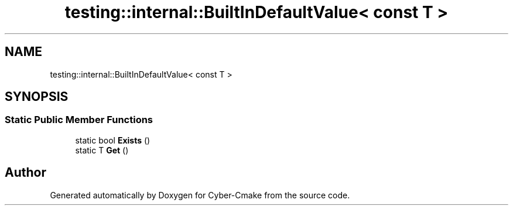 .TH "testing::internal::BuiltInDefaultValue< const T >" 3 "Sun Sep 3 2023" "Version 8.0" "Cyber-Cmake" \" -*- nroff -*-
.ad l
.nh
.SH NAME
testing::internal::BuiltInDefaultValue< const T >
.SH SYNOPSIS
.br
.PP
.SS "Static Public Member Functions"

.in +1c
.ti -1c
.RI "static bool \fBExists\fP ()"
.br
.ti -1c
.RI "static T \fBGet\fP ()"
.br
.in -1c

.SH "Author"
.PP 
Generated automatically by Doxygen for Cyber-Cmake from the source code\&.
